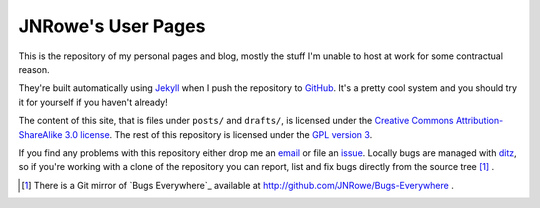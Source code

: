 JNRowe's User Pages
===================

This is the repository of my personal pages and blog, mostly the stuff
I'm unable to host at work for some contractual reason.

They're built automatically using Jekyll_ when I push the repository to
GitHub_.  It's a pretty cool system and you should try it for yourself
if you haven't already!

The content of this site, that is files under ``posts/`` and
``drafts/``, is licensed under the `Creative Commons
Attribution-ShareAlike 3.0 license`_.  The rest of this repository is
licensed under the `GPL version 3`_.

If you find any problems with this repository either drop me an email_
or file an issue_.  Locally bugs are managed with ditz_, so if you're
working with a clone of the repository you can report, list and fix bugs
directly from the source tree [#]_ .

.. [#] There is a Git mirror of `Bugs Everywhere`_ available at
       http://github.com/JNRowe/Bugs-Everywhere .

.. _email: jnrowe@gmail.com
.. _issue: http://github.com/JNRowe/jnrowe.github.com/issues
.. _ditz: http://ditz.rubyforge.org/
.. _Jekyll: http://github.com/mojombo/jekyll
.. _GitHub: http://www.github.com/
.. _GPL version 3: http://www.fsf.org/licensing/licenses/gpl.html
.. _Creative Commons Attribution-ShareAlike 3.0 license: http://creativecommons.org/licenses/by-sa/3.0/

